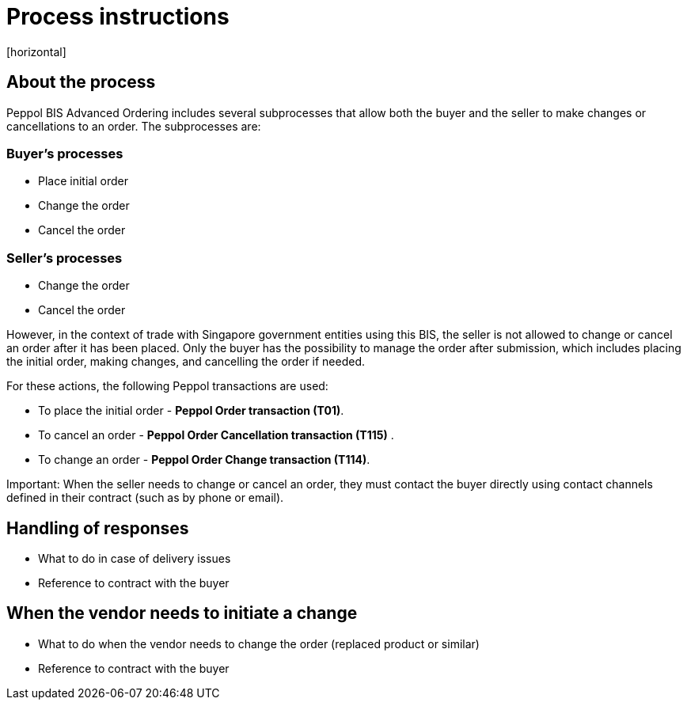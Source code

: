 = Process instructions
[horizontal]

== About the process
Peppol BIS Advanced Ordering includes several subprocesses that allow both the buyer and the seller to make changes or cancellations to an order. The subprocesses are:  

=== Buyer's processes  
* Place initial order  
* Change the order  
* Cancel the order  

=== Seller's processes  
* Change the order  
* Cancel the order  

However, in the context of trade with Singapore government entities using this BIS, the seller is not allowed to change or cancel an order after it has been placed. Only the buyer has the possibility to manage the order after submission, which includes placing the initial order, making changes, and cancelling the order if needed.  

For these actions, the following Peppol transactions are used:  

* To place the initial order - *Peppol Order transaction (T01)*.  
* To cancel an order - *Peppol Order Cancellation transaction (T115)* .  
* To change an order - *Peppol Order Change transaction (T114)*.  

****
Important: When the seller needs to change or cancel an order, they must contact the buyer directly using contact channels defined in their contract (such as by phone or email).
****


== Handling of responses
* What to do in case of delivery issues
* Reference to contract with the buyer

== When the vendor needs to initiate a change
* What to do when the vendor needs to change the order (replaced product or similar)
* Reference to contract with the buyer


